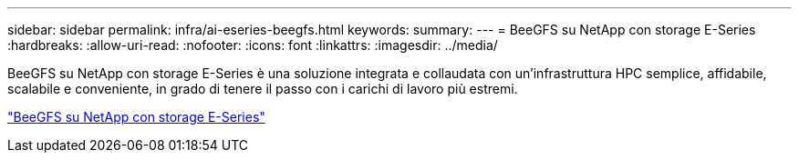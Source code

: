 ---
sidebar: sidebar 
permalink: infra/ai-eseries-beegfs.html 
keywords:  
summary:  
---
= BeeGFS su NetApp con storage E-Series
:hardbreaks:
:allow-uri-read: 
:nofooter: 
:icons: font
:linkattrs: 
:imagesdir: ../media/


[role="lead"]
BeeGFS su NetApp con storage E-Series è una soluzione integrata e collaudata con un'infrastruttura HPC semplice, affidabile, scalabile e conveniente, in grado di tenere il passo con i carichi di lavoro più estremi.

link:https://docs.netapp.com/us-en/beegfs/index.html["BeeGFS su NetApp con storage E-Series"^]
